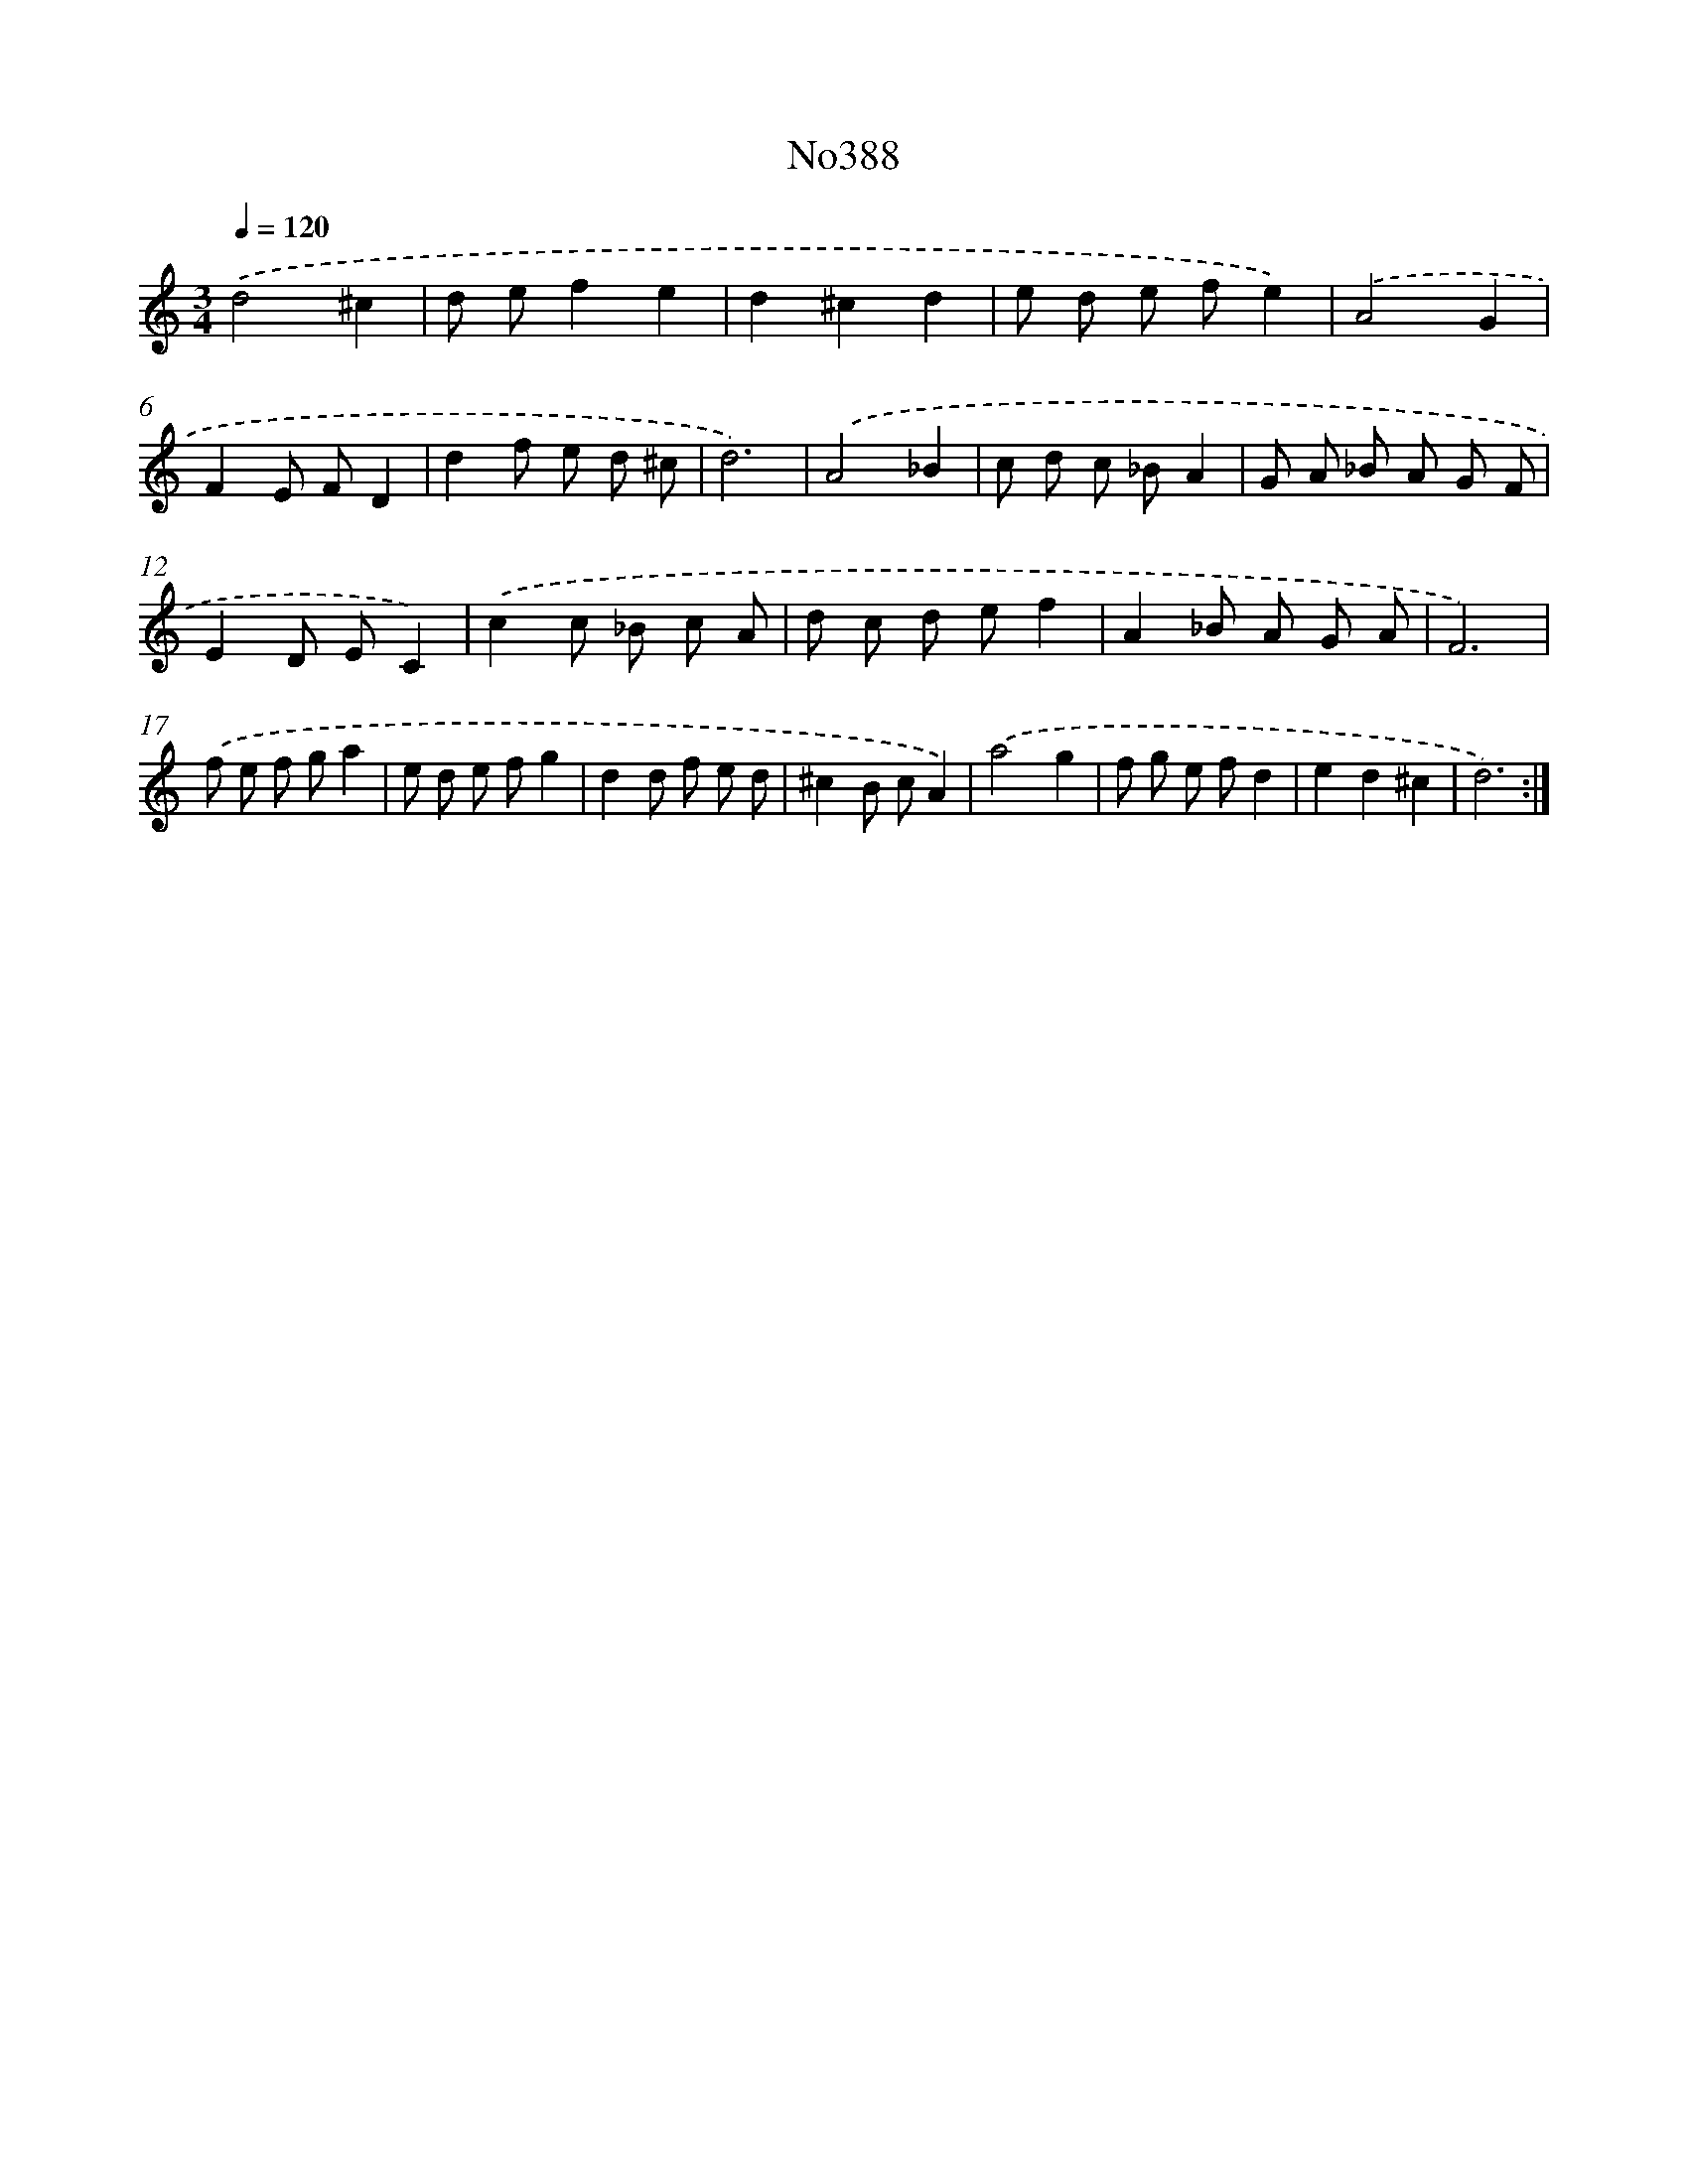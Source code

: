 X: 6871
T: No388
%%abc-version 2.0
%%abcx-abcm2ps-target-version 5.9.1 (29 Sep 2008)
%%abc-creator hum2abc beta
%%abcx-conversion-date 2018/11/01 14:36:32
%%humdrum-veritas 263554831
%%humdrum-veritas-data 1417527680
%%continueall 1
%%barnumbers 0
L: 1/8
M: 3/4
Q: 1/4=120
K: C clef=treble
.('d4^c2 |
d ef2e2 |
d2^c2d2 |
e d e fe2) |
.('A4G2 |
F2E FD2 |
d2f e d ^c |
d6) |
.('A4_B2 |
c d c _BA2 |
G A _B A G F |
E2D EC2) |
.('c2c _B c A |
d c d ef2 |
A2_B A G A |
F6) |
.('f e f ga2 |
e d e fg2 |
d2d f e d |
^c2B cA2) |
.('a4g2 |
f g e fd2 |
e2d2^c2 |
d6) :|]
